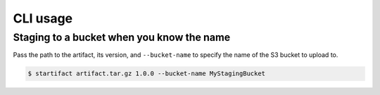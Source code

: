 CLI usage
=========

Staging to a bucket when you know the name
------------------------------------------

Pass the path to the artifact, its version, and ``--bucket-name`` to specify the name of the S3 bucket to upload to.

.. code-block:: console

   $ startifact artifact.tar.gz 1.0.0 --bucket-name MyStagingBucket
